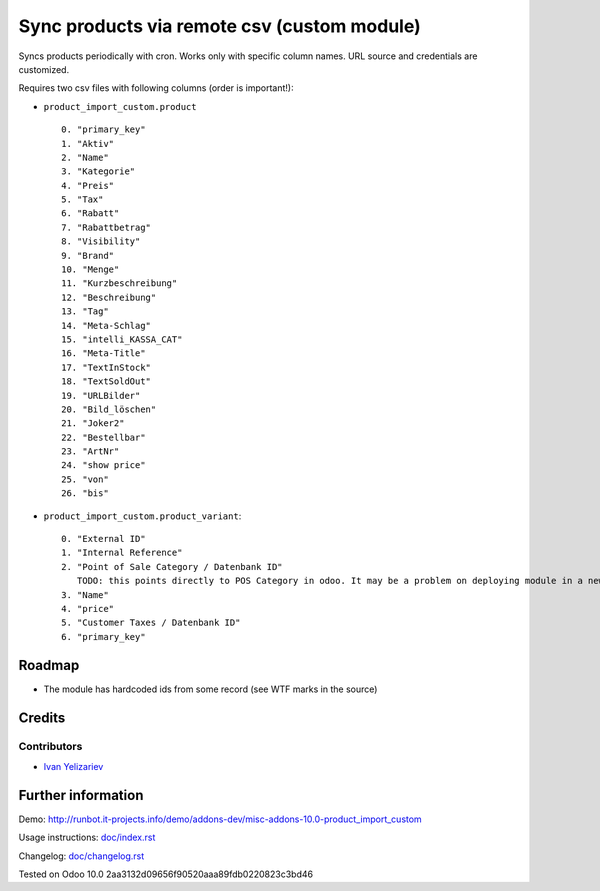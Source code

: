 ==============================================
 Sync products via remote csv (custom module)
==============================================

Syncs products periodically with cron. Works only with specific column names. URL source and credentials are customized.

Requires two csv files with following columns (order is important!):

* ``product_import_custom.product`` ::

     0. "primary_key"
     1. "Aktiv"
     2. "Name"
     3. "Kategorie"
     4. "Preis"
     5. "Tax"
     6. "Rabatt"
     7. "Rabattbetrag"
     8. "Visibility"
     9. "Brand"
     10. "Menge"
     11. "Kurzbeschreibung"
     12. "Beschreibung"
     13. "Tag"
     14. "Meta-Schlag"
     15. "intelli_KASSA_CAT"
     16. "Meta-Title"
     17. "TextInStock"
     18. "TextSoldOut"
     19. "URLBilder"
     20. "Bild_löschen"
     21. "Joker2"
     22. "Bestellbar"
     23. "ArtNr"
     24. "show price"
     25. "von"
     26. "bis"

* ``product_import_custom.product_variant``::

     0. "External ID"
     1. "Internal Reference"
     2. "Point of Sale Category / Datenbank ID"
        TODO: this points directly to POS Category in odoo. It may be a problem on deploying module in a new database
     3. "Name"
     4. "price"
     5. "Customer Taxes / Datenbank ID"
     6. "primary_key"

Roadmap
=======

* The module has hardcoded ids from some record (see WTF marks in the source)

Credits
=======

Contributors
------------
* `Ivan Yelizariev <https://it-projects.info/team/yelizariev>`__

Further information
===================

Demo: http://runbot.it-projects.info/demo/addons-dev/misc-addons-10.0-product_import_custom

Usage instructions: `<doc/index.rst>`_

Changelog: `<doc/changelog.rst>`_

Tested on Odoo 10.0 2aa3132d09656f90520aaa89fdb0220823c3bd46
